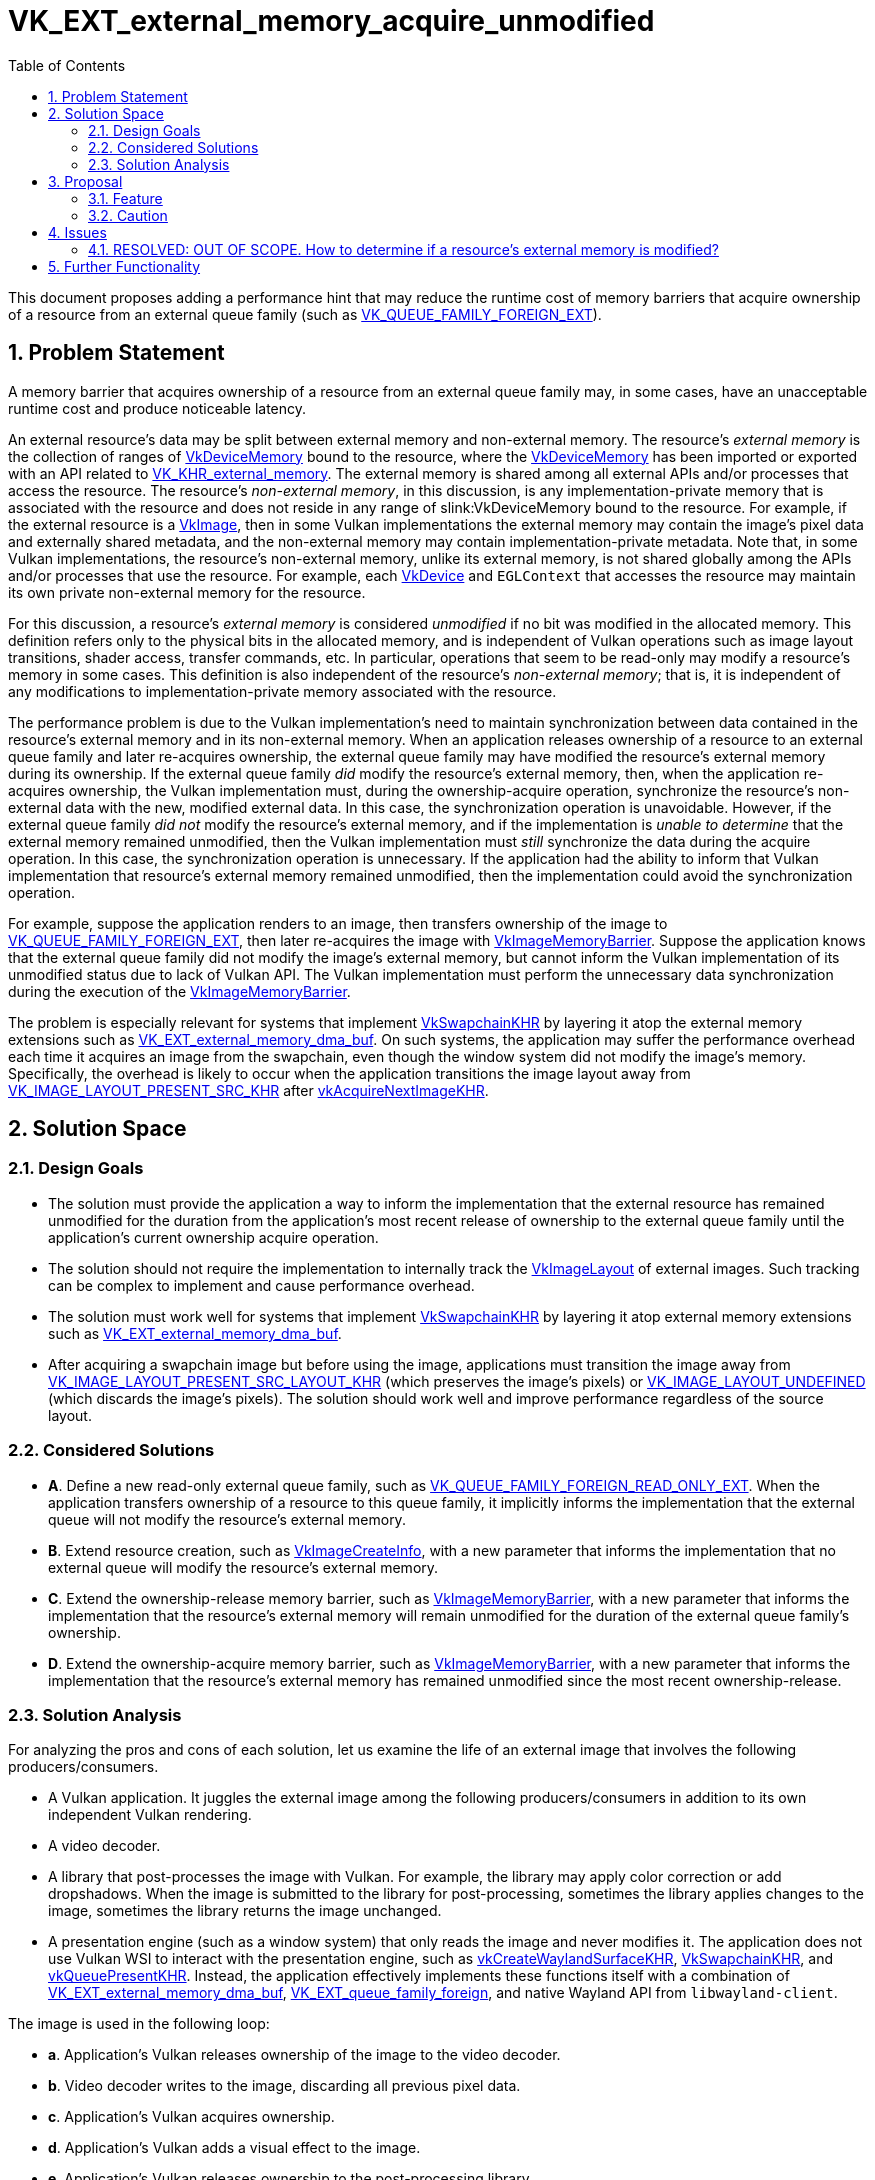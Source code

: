 // Copyright 2023-2024 The Khronos Group Inc.
//
// SPDX-License-Identifier: CC-BY-4.0

= VK_EXT_external_memory_acquire_unmodified
:toc: left
:refpage: https://www.khronos.org/registry/vulkan/specs/1.3-extensions/man/html/
:sectnums:

This document proposes adding a performance hint that may reduce the runtime
cost of memory barriers that acquire ownership of a resource from an external
queue family (such as
link:{refpage}VK_QUEUE_FAMILY_FOREIGN_EXT.html[VK_QUEUE_FAMILY_FOREIGN_EXT]).

== Problem Statement

A memory barrier that acquires ownership of a resource from an external queue
family may, in some cases, have an unacceptable runtime cost and produce
noticeable latency.

An external resource's data may be split between external memory and
non-external memory.
The resource's _external memory_ is the collection of ranges
of link:{refpage}VkDeviceMemory.html[VkDeviceMemory] bound to the resource,
where the link:{refpage}VkDeviceMemory.html[VkDeviceMemory] has been imported or
exported with an API related to
link:{refpage}VK_KHR_external_memory.html[VK_KHR_external_memory].
The external memory is shared among all external APIs and/or processes that
access the resource.
The resource's _non-external memory_, in this discussion,
is any implementation-private memory that
is associated with the resource
and does not reside in any range of slink:VkDeviceMemory bound to the resource.
For example, if the external resource is a link:{refpage}VkImage.html[VkImage],
then in some Vulkan implementations
the external memory may contain the image's pixel data and externally shared metadata,
and the non-external memory may contain implementation-private metadata.
Note that, in some Vulkan implementations,
the resource's non-external memory, unlike its external memory, is
not shared globally among the APIs and/or processes that use the resource.
For example, each link:{refpage}VkDevice.html[VkDevice]
and `EGLContext` that accesses the resource may maintain its own private
non-external memory for the resource.

For this discussion, a resource's _external memory_ is considered
_unmodified_ if no bit was modified in the allocated memory.
This definition refers only to the physical bits in the allocated memory, and
is independent of Vulkan operations such as image layout transitions, shader
access, transfer commands, etc.
In particular, operations that seem to be read-only may modify a resource's
memory in some cases.
This definition is also independent of the resource's _non-external memory_;
that is, it is independent of any modifications to implementation-private memory
associated with the resource.

The performance problem is due to the Vulkan implementation's need to maintain
synchronization between data contained in the resource's external memory
and in its non-external memory.
When an application releases ownership of a resource to an external queue
family and later re-acquires ownership, the external queue family may have
modified the resource's external memory during its ownership.
If the external queue family _did_ modify the resource's external memory,
then, when the application re-acquires ownership, the Vulkan implementation
must, during the ownership-acquire operation, synchronize the resource's non-external
data with the new, modified external data.
In this case, the synchronization operation is unavoidable.
However, if the external queue family _did not_ modify the resource's external
memory, and if the implementation is _unable to determine_ that the external
memory remained unmodified, then the Vulkan implementation must _still_
synchronize the data during the acquire operation.
In this case, the synchronization operation is unnecessary.
If the application had the ability to inform that Vulkan implementation that
resource's external memory remained unmodified, then the implementation could
avoid the synchronization operation.

For example, suppose the application renders to an image, then transfers
ownership of the image to
link:{refpage}VK_QUEUE_FAMILY_FOREIGN_EXT.html[VK_QUEUE_FAMILY_FOREIGN_EXT],
then later re-acquires the image with
link:{refpage}VkImageMemoryBarrier.html[VkImageMemoryBarrier].
Suppose the application knows that the external queue family did not modify
the image's external memory, but cannot inform the Vulkan implementation
of its unmodified status due to lack of Vulkan API.
The Vulkan implementation must perform the unnecessary data synchronization
during the execution of the link:{refpage}VkImageMemoryBarrier.html[VkImageMemoryBarrier].

The problem is especially relevant for systems that implement
link:{refpage}VkSwapchainKHR.html[VkSwapchainKHR]
by layering it atop the external memory extensions such as
link:{refpage}VK_EXT_external_memory_dma_buf.html[VK_EXT_external_memory_dma_buf].
On such systems, the application may suffer the performance overhead each time
it acquires an image from the swapchain, even though the window system did not
modify the image's memory.
Specifically, the overhead is likely to occur when the application transitions
the image layout away from
link:{refpage}VkImageLayout.html[VK_IMAGE_LAYOUT_PRESENT_SRC_KHR]
after link:{refpage}vkAcquireNextImageKHR.html[vkAcquireNextImageKHR].

== Solution Space

=== Design Goals

- The solution must provide the application a way to inform the implementation
  that the external resource has remained unmodified for the duration from the
  application's most recent release of ownership to the external queue family
  until the application's current ownership acquire operation.
- The solution should not require the implementation to internally track the
  link:{refpage}VkImageLayout.html[VkImageLayout] of external images.
  Such tracking can be complex to implement and cause performance overhead.
- The solution must work well for systems that implement
  link:{refpage}VkSwapchainKHR.html[VkSwapchainKHR] by layering it atop external
  memory extensions such as
  link:{refpage}VK_EXT_external_memory_dma_buf.html[VK_EXT_external_memory_dma_buf].
- After acquiring a swapchain image but before using the image, applications
  must transition the image away from
  link:{refpage}VkImageLayout.html[VK_IMAGE_LAYOUT_PRESENT_SRC_LAYOUT_KHR]
  (which preserves the image's pixels) or
  link:{refpage}VK_IMAGE_LAYOUT_UNDEFINED.html[VK_IMAGE_LAYOUT_UNDEFINED]
  (which discards the image's pixels). The solution should work well and
  improve performance regardless of the source layout.

=== Considered Solutions

- **A**. Define a new read-only external queue family, such as
  link:{refpage}VK_QUEUE_FAMILY_FOREIGN_READ_ONLY_EXT.html[VK_QUEUE_FAMILY_FOREIGN_READ_ONLY_EXT].
  When the application transfers ownership of a resource to this queue family,
  it implicitly informs the implementation that the external queue will not
  modify the resource's external memory.
- **B**. Extend resource creation, such as link:{refpage}VkImageCreateInfo.html[VkImageCreateInfo],
  with a new parameter that informs the implementation that no external queue
  will modify the resource's external memory.
- **C**. Extend the ownership-release memory barrier, such as
  link:{refpage}VkImageMemoryBarrier.html[VkImageMemoryBarrier], with a new
  parameter that informs the implementation that the resource's external memory
  will remain unmodified for the duration of the external queue family's
  ownership.
- **D**. Extend the ownership-acquire memory barrier, such as
  link:{refpage}VkImageMemoryBarrier.html[VkImageMemoryBarrier], with a new
  parameter that informs the implementation that the resource's external memory
  has remained unmodified since the most recent ownership-release.

=== Solution Analysis

For analyzing the pros and cons of each solution, let us examine the life of
an external image that involves the following producers/consumers.

- A Vulkan application. It juggles the external image among the following
  producers/consumers in addition to its own independent Vulkan rendering.
- A video decoder.
- A library that post-processes the image with Vulkan.
  For example, the library may apply color correction or add dropshadows.
  When the image is submitted to the library for post-processing, sometimes the
  library applies changes to the image, sometimes the library returns the image
  unchanged.
- A presentation engine (such as a window system) that only reads the image
  and never modifies it.
  The application does not use Vulkan WSI to interact with the presentation
  engine, such as link:{refpage}vkCreateWaylandSurfaceKHR.html[vkCreateWaylandSurfaceKHR],
  link:{refpage}VkSwapchainKHR.html[VkSwapchainKHR], and
  link:{refpage}vkQueuePresentKHR.html[vkQueuePresentKHR].
  Instead, the application effectively implements these
  functions itself with a combination of
  link:{refpage}VK_EXT_external_memory_dma_buf.html[VK_EXT_external_memory_dma_buf],
  link:{refpage}VK_EXT_queue_family_foreign.html[VK_EXT_queue_family_foreign],
  and  native Wayland API from `libwayland-client`.

The image is used in the following loop:

- **a**. Application's Vulkan releases ownership of the image to the video decoder.
- **b**. Video decoder writes to the image, discarding all previous pixel data.
- **c**. Application's Vulkan acquires ownership.
- **d**. Application's Vulkan adds a visual effect to the image.
- **e**. Application's Vulkan releases ownership to the post-processing library.
- **f**. Post-processing library works on the image. This step has two subcases:
    - **f.rw**. Post-processing library modifies the image.
    - **f.ro**. Post-processing library does not modify the image.
- **g**. Application's Vulkan acquires ownership.
- **h**. Application's Vulkan samples the image during full-scene composition.
- **i**. Application's Vulkan releases ownership to the presentation engine.
- **j**. Application's Vulkan acquires ownership.
- **k**. Loop. This step has two subcases:
    - **k.a**. The video decoder is ready to provide a new frame. Goto (a).
    - **k.d**. The video decoder is not yet ready. Goto (d).

Solution (B) is unusable in this workflow.

Solution (A) works well for steps (i, j, k) because the presentation engine is
read-only.
However, the solution is unusable at step (e) because the application does not
know yet whether step (f.rw) or (f.ro) will be taken.

Solution (`C`) is equivalent to (A) in this example scenario.

Solution (D) works well for all steps in the sequence. In particular, between
(f) and (g), the application can query the post-processing library, asking
whether (f.rw) or (f.ro) occurred. If (f.ro), the application can add the
performance hint to link:{refpage}VkImageMemoryBarrier.html[VkImageMemoryBarrier] in step (g).

== Proposal

We propose API for solution (D).

=== Feature

[source,c]
----
// Extends `VkImageMemoryBarrier*` and `VkBufferMemoryBarrier*`.
typedef struct VkExternalMemoryAcquireUnmodifiedEXT {
    VkStructureType sType;
    const void* pNext;
    VkBool32 acquireUnmodifiedMemory;
} VkExternalMemoryAcquireUnmodifiedEXT;
----

When the application releases ownership of an external resource to an
external queue family and later re-acquires ownership, and the application
knows that resource's external memory remained unmodified between the release
and acquire, then the application should chain
`VkExternalMemoryAcquireUnmodifiedEXT` into the acquire-operation's memory
barrier and set `acquireUnmodifiedMemory = VK_TRUE`.

If `acquireUnmodifiedMemory` is `VK_FALSE`, then the Vulkan implementation
ignores the struct.
In particular, the struct in this case _does not_ specify that the resource's
external memory is modified, but rather that it is unknown whether it is
modified or not.

To allow flexibility in applications and layers, we propose allowing this
struct to be chained into any memory barrier for any resource.
If the memory barrier's `srcQueueFamilyIndex` does not specify an external
queue family, then the Vulkan implementation ignores the struct.
This flexibility simplifies the implementation of layers that implement
link:{refpage}VkSwapchainKHR.html[VkSwapchainKHR] atop
link:{refpage}VK_KHR_external_memory.html[VK_KHR_external_memory] and native
window system APIs.

=== Caution

Applications and libraries should not use "common sense" approaches to
determine whether an API has modified the resource.
They should make the determination solely with dedicated query APIs or with
specialist knowledge of the API's implementation.

_A counter-example for a "common sense" approach._
Operations that appear to be read-only may be implemented as read-write.
Suppose the post-processing library discussed above wants to provide API that
allows the application to query, between steps (f) and (g), whether the library
has modified the image.
A deceptively straightforward, but incorrect, method of implementing the query
is to track all Vulkan API and SPIR-V instructions that accesses the image.
The query will report "unmodified" if and only if the library accessed the
image only with "read-only" Vulkan API and SPIR-V instructions.
In this method, examples of "read-only" access are SPIR-V instructions such as
link:https://www.khronos.org/registry/SPIR-V/specs/unified1/SPIRV.html#OpImageRead[OpImageRead],
link:https://www.khronos.org/registry/SPIR-V/specs/unified1/SPIRV.html#OpImageFetch[OpImageFetch],
and link:https://www.khronos.org/registry/SPIR-V/specs/unified1/SPIRV.html#OpImageSampleImplicitLod[OpImageSampleImplicitLod],
and transfer commands such as link:{refpage}vkCmdCopyImage.html[vkCmdCopyImage].
Surprisingly, these operations may not be implemented as read-only.
The Vulkan implementation, before dispatching the "read-only" shader
or transfer command, may modify the image's external memory
in order to improve the performance of the image reads,
or in order to coerce the image to use a memory layout
that is compatible with fickle hardware requirements.

== Issues

=== RESOLVED: OUT OF SCOPE. How to determine if a resource's external memory is modified?

This proposal does not provide a way for the application to query whether the
resource's external memory was modified by an external queue family,
which is unfortunately necessary for the application to determine whether to set
`VkExternalMemoryAcquireUnmodifiedEXT::acquireUnmodifiedMemory`.

When the external queue family accesses the resource with non-Vulkan APIs, then
such queries are clearly outside the scope of Vulkan.
Each API that accesses the resource should provide its own query API.
It is a contradiction to define Vulkan API for this query because,
if Vulkan were able to determine whether a non-Vulkan API modified the
resource's external memory,
then this extension would be unnecessary (see the problem statement).

However, when the external queue family accesses the image with Vulkan
then the query API should reasonably belong in Vulkan itself.
For example, in the post-processing library discussed above,
the library cannot provide a query API to the application
unless Vulkan itself provides a query API to the library.
In this proposal's design discussions,
we agreed that designing such a query API is
significantly more complex than designing this proposal's hint API.
Because this proposal's feature is immediately useful
despite Vulkan lacking the query API, we agreed to postpone the design of the
query.

== Further Functionality

The natural complement to this proposal's feature
is a feature that would provide the application a way to query
whether Vulkan itself has modified a resource's external memory.
This feature is deferred to a future extension, as explained in the Issues
section.
